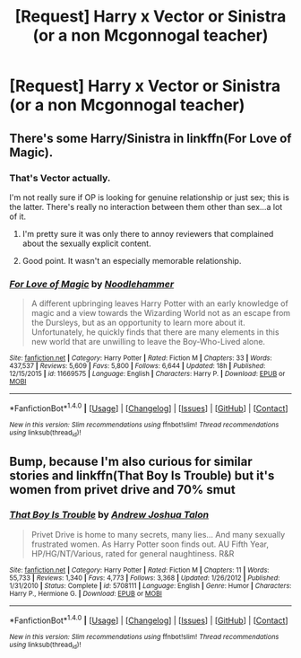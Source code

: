#+TITLE: [Request] Harry x Vector or Sinistra (or a non Mcgonnogal teacher)

* [Request] Harry x Vector or Sinistra (or a non Mcgonnogal teacher)
:PROPERTIES:
:Author: ChampionOfChaos
:Score: 16
:DateUnix: 1485915957.0
:DateShort: 2017-Feb-01
:FlairText: Request
:END:

** There's some Harry/Sinistra in linkffn(For Love of Magic).
:PROPERTIES:
:Author: Ch1pp
:Score: 6
:DateUnix: 1485935713.0
:DateShort: 2017-Feb-01
:END:

*** That's Vector actually.

I'm not really sure if OP is looking for genuine relationship or just sex; this is the latter. There's really no interaction between them other than sex...a lot of it.
:PROPERTIES:
:Author: Phezh
:Score: 2
:DateUnix: 1485952867.0
:DateShort: 2017-Feb-01
:END:

**** I'm pretty sure it was only there to annoy reviewers that complained about the sexually explicit content.
:PROPERTIES:
:Author: sephirothrr
:Score: 3
:DateUnix: 1486043917.0
:DateShort: 2017-Feb-02
:END:


**** Good point. It wasn't an especially memorable relationship.
:PROPERTIES:
:Author: Ch1pp
:Score: 1
:DateUnix: 1485954911.0
:DateShort: 2017-Feb-01
:END:


*** [[http://www.fanfiction.net/s/11669575/1/][*/For Love of Magic/*]] by [[https://www.fanfiction.net/u/5241558/Noodlehammer][/Noodlehammer/]]

#+begin_quote
  A different upbringing leaves Harry Potter with an early knowledge of magic and a view towards the Wizarding World not as an escape from the Dursleys, but as an opportunity to learn more about it. Unfortunately, he quickly finds that there are many elements in this new world that are unwilling to leave the Boy-Who-Lived alone.
#+end_quote

^{/Site/: [[http://www.fanfiction.net/][fanfiction.net]] *|* /Category/: Harry Potter *|* /Rated/: Fiction M *|* /Chapters/: 33 *|* /Words/: 437,537 *|* /Reviews/: 5,609 *|* /Favs/: 5,800 *|* /Follows/: 6,644 *|* /Updated/: 18h *|* /Published/: 12/15/2015 *|* /id/: 11669575 *|* /Language/: English *|* /Characters/: Harry P. *|* /Download/: [[http://www.ff2ebook.com/old/ffn-bot/index.php?id=11669575&source=ff&filetype=epub][EPUB]] or [[http://www.ff2ebook.com/old/ffn-bot/index.php?id=11669575&source=ff&filetype=mobi][MOBI]]}

--------------

*FanfictionBot*^{1.4.0} *|* [[[https://github.com/tusing/reddit-ffn-bot/wiki/Usage][Usage]]] | [[[https://github.com/tusing/reddit-ffn-bot/wiki/Changelog][Changelog]]] | [[[https://github.com/tusing/reddit-ffn-bot/issues/][Issues]]] | [[[https://github.com/tusing/reddit-ffn-bot/][GitHub]]] | [[[https://www.reddit.com/message/compose?to=tusing][Contact]]]

^{/New in this version: Slim recommendations using/ ffnbot!slim! /Thread recommendations using/ linksub(thread_id)!}
:PROPERTIES:
:Author: FanfictionBot
:Score: 1
:DateUnix: 1485935750.0
:DateShort: 2017-Feb-01
:END:


** Bump, because I'm also curious for similar stories and linkffn(That Boy Is Trouble) but it's women from privet drive and 70% smut
:PROPERTIES:
:Author: 4lexgrey
:Score: 2
:DateUnix: 1486084077.0
:DateShort: 2017-Feb-03
:END:

*** [[http://www.fanfiction.net/s/5708111/1/][*/That Boy Is Trouble/*]] by [[https://www.fanfiction.net/u/6754/Andrew-Joshua-Talon][/Andrew Joshua Talon/]]

#+begin_quote
  Privet Drive is home to many secrets, many lies... And many sexually frustrated women. As Harry Potter soon finds out. AU Fifth Year, HP/HG/NT/Various, rated for general naughtiness. R&R
#+end_quote

^{/Site/: [[http://www.fanfiction.net/][fanfiction.net]] *|* /Category/: Harry Potter *|* /Rated/: Fiction M *|* /Chapters/: 11 *|* /Words/: 55,733 *|* /Reviews/: 1,340 *|* /Favs/: 4,773 *|* /Follows/: 3,368 *|* /Updated/: 1/26/2012 *|* /Published/: 1/31/2010 *|* /Status/: Complete *|* /id/: 5708111 *|* /Language/: English *|* /Genre/: Humor *|* /Characters/: Harry P., Hermione G. *|* /Download/: [[http://www.ff2ebook.com/old/ffn-bot/index.php?id=5708111&source=ff&filetype=epub][EPUB]] or [[http://www.ff2ebook.com/old/ffn-bot/index.php?id=5708111&source=ff&filetype=mobi][MOBI]]}

--------------

*FanfictionBot*^{1.4.0} *|* [[[https://github.com/tusing/reddit-ffn-bot/wiki/Usage][Usage]]] | [[[https://github.com/tusing/reddit-ffn-bot/wiki/Changelog][Changelog]]] | [[[https://github.com/tusing/reddit-ffn-bot/issues/][Issues]]] | [[[https://github.com/tusing/reddit-ffn-bot/][GitHub]]] | [[[https://www.reddit.com/message/compose?to=tusing][Contact]]]

^{/New in this version: Slim recommendations using/ ffnbot!slim! /Thread recommendations using/ linksub(thread_id)!}
:PROPERTIES:
:Author: FanfictionBot
:Score: 1
:DateUnix: 1486084134.0
:DateShort: 2017-Feb-03
:END:
